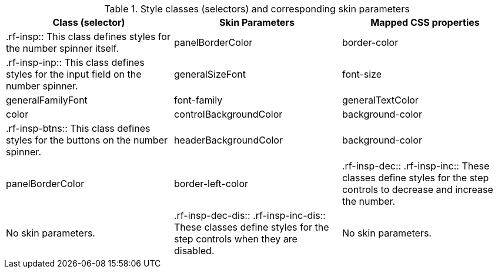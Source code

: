 [[tabl-richinputNumberSpinner-Style_classes_and_corresponding_skin_parameters]]

.Style classes (selectors) and corresponding skin parameters
[options="header"]
|===============
|Class (selector)|Skin Parameters|Mapped CSS properties
|+.rf-insp+:: This class defines styles for the number spinner itself.
|+panelBorderColor+|border-color
|+.rf-insp-inp+:: This class defines styles for the input field on the number spinner.
|+generalSizeFont+|font-size
|+generalFamilyFont+|font-family
|+generalTextColor+|color
|+controlBackgroundColor+|background-color
|+.rf-insp-btns+:: This class defines styles for the buttons on the number spinner.
|+headerBackgroundColor+|background-color
|+panelBorderColor+|border-left-color
|+.rf-insp-dec+:: +.rf-insp-inc+:: These classes define styles for the step controls to decrease and increase the number.
|No skin parameters.
|+.rf-insp-dec-dis+:: +.rf-insp-inc-dis+:: These classes define styles for the step controls when they are disabled.
|No skin parameters.
|===============

